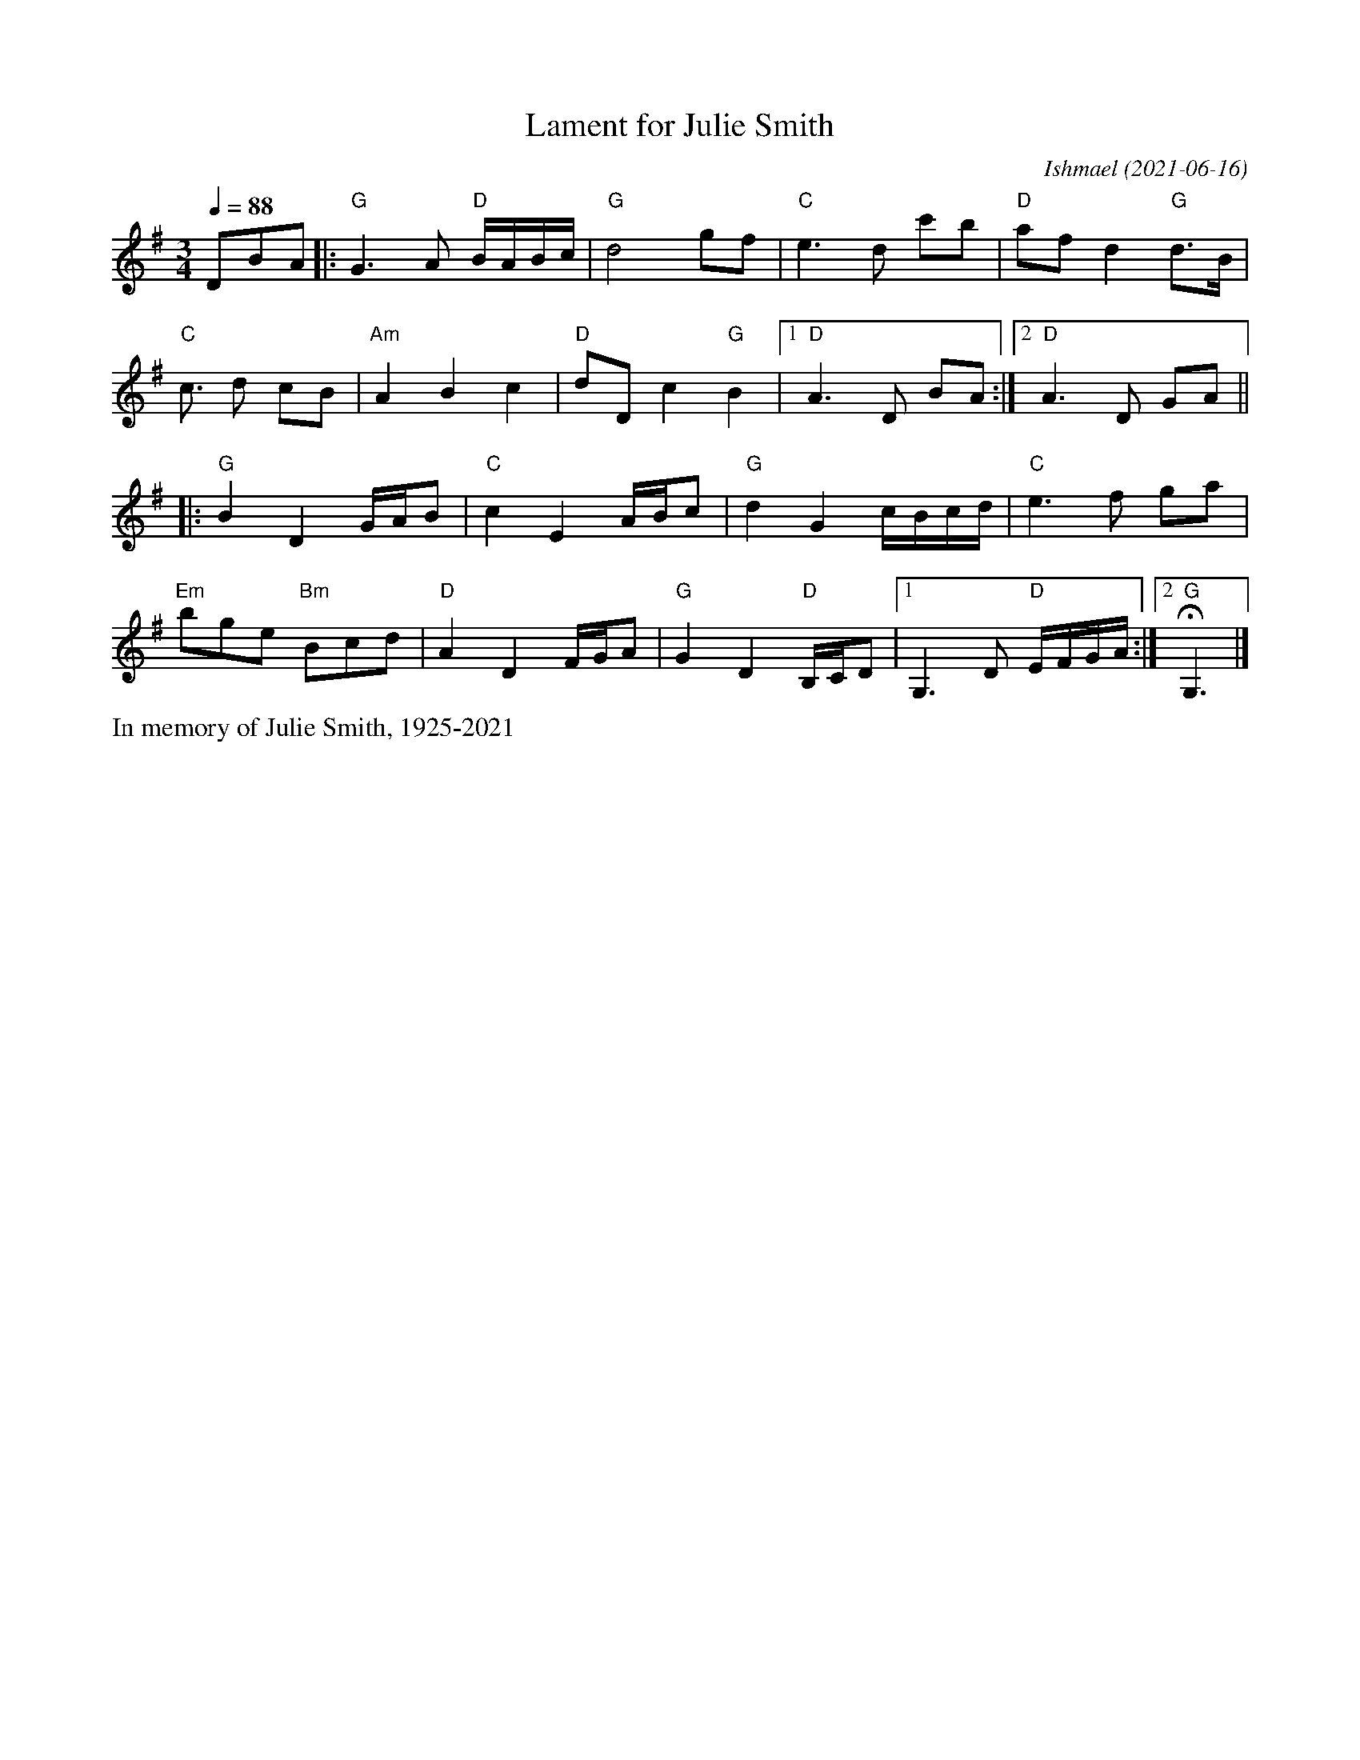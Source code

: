 X: 1
T: Lament for Julie Smith
C: Ishmael (2021-06-16)
S: Bruce Sagan's "scanfolk" session archive
F: https://app.box.com/s/u6iiren0igvsukrhdducy7orq72jayq8/file/871108195194
R: lament
Z: 2021 John Chambers <jc:trillian.mit.edu>
M: 3/4
L: 1/16
Q: 1/4=88
K: G
D2B2A2 |:\
"G"G6 A2 "D"BABc | "G"d8 g2f2 | "C"e6 d2 c'2b2 | "D"a2f2 d4 "G"d3B |
"C"c3 d2 c2B2 | "Am"A4 B4 c4 | "D"d2D2 c4 "G"B4 |1 "D"A6 D2 B2A2 :|2 "D"A6 D2 G2A2 ||
|:\
"G"B4 D4 GAB2 | "C"c4 E4 ABc2 | "G"d4 G4 cBcd | "C"e6 f2 g2a2 |
"Em"b2g2e2 "Bm"B2c2d2 | "D"A4 D4 FGA2 | "G"G4 D4 "D"B,CD2 |1 G,6 D2 "D"EFGA :|2 "G"HG,6 |]
%%text In memory of Julie Smith, 1925-2021
